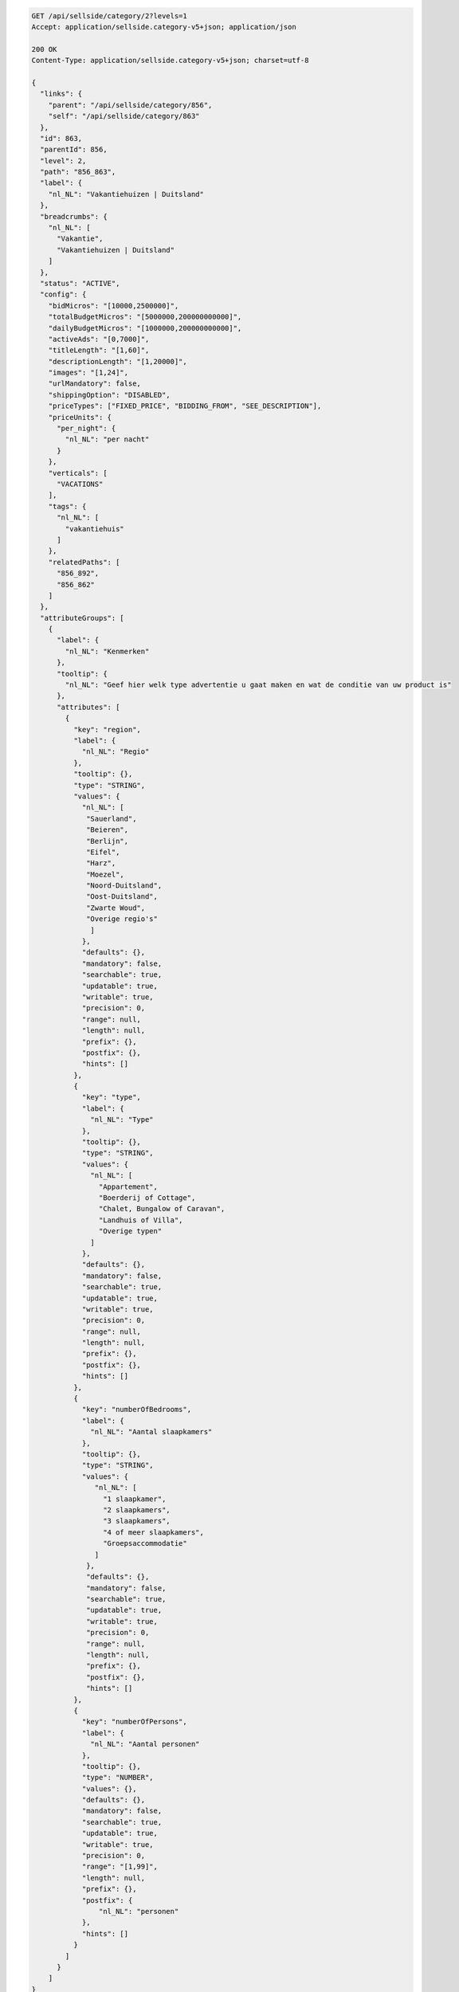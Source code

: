 .. code-block:: javascript

    GET /api/sellside/category/2?levels=1
    Accept: application/sellside.category-v5+json; application/json

    200 OK
    Content-Type: application/sellside.category-v5+json; charset=utf-8

    {
      "links": {
        "parent": "/api/sellside/category/856",
        "self": "/api/sellside/category/863"
      },
      "id": 863,
      "parentId": 856,
      "level": 2,
      "path": "856_863",
      "label": {
        "nl_NL": "Vakantiehuizen | Duitsland"
      },
      "breadcrumbs": {
        "nl_NL": [
          "Vakantie",
          "Vakantiehuizen | Duitsland"
        ]
      },
      "status": "ACTIVE",
      "config": {
        "bidMicros": "[10000,2500000]",
        "totalBudgetMicros": "[5000000,200000000000]",
        "dailyBudgetMicros": "[1000000,200000000000]",
        "activeAds": "[0,7000]",
        "titleLength": "[1,60]",
        "descriptionLength": "[1,20000]",
        "images": "[1,24]",
        "urlMandatory": false,
        "shippingOption": "DISABLED",
        "priceTypes": ["FIXED_PRICE", "BIDDING_FROM", "SEE_DESCRIPTION"],
        "priceUnits": {
          "per_night": {
            "nl_NL": "per nacht"
          }
        },
        "verticals": [
          "VACATIONS"
        ],
        "tags": {
          "nl_NL": [
            "vakantiehuis"
          ]
        },
        "relatedPaths": [
          "856_892",
          "856_862"
        ]
      },
      "attributeGroups": [
        {
          "label": {
            "nl_NL": "Kenmerken"
          },
          "tooltip": {
            "nl_NL": "Geef hier welk type advertentie u gaat maken en wat de conditie van uw product is"
          },
          "attributes": [
            {
              "key": "region",
              "label": {
                "nl_NL": "Regio"
              },
              "tooltip": {},
              "type": "STRING",
              "values": {
                "nl_NL": [
                 "Sauerland",
                 "Beieren",
                 "Berlijn",
                 "Eifel",
                 "Harz",
                 "Moezel",
                 "Noord-Duitsland",
                 "Oost-Duitsland",
                 "Zwarte Woud",
                 "Overige regio's"
                  ]
                },
                "defaults": {},
                "mandatory": false,
                "searchable": true,
                "updatable": true,
                "writable": true,
                "precision": 0,
                "range": null,
                "length": null,
                "prefix": {},
                "postfix": {},
                "hints": []
              },
              {
                "key": "type",
                "label": {
                  "nl_NL": "Type"
                },
                "tooltip": {},
                "type": "STRING",
                "values": {
                  "nl_NL": [
                    "Appartement",
                    "Boerderij of Cottage",
                    "Chalet, Bungalow of Caravan",
                    "Landhuis of Villa",
                    "Overige typen"
                  ]
                },
                "defaults": {},
                "mandatory": false,
                "searchable": true,
                "updatable": true,
                "writable": true,
                "precision": 0,
                "range": null,
                "length": null,
                "prefix": {},
                "postfix": {},
                "hints": []
              },
              {
                "key": "numberOfBedrooms",
                "label": {
                  "nl_NL": "Aantal slaapkamers"
                },
                "tooltip": {},
                "type": "STRING",
                "values": {
                   "nl_NL": [
                     "1 slaapkamer",
                     "2 slaapkamers",
                     "3 slaapkamers",
                     "4 of meer slaapkamers",
                     "Groepsaccommodatie"
                   ]
                 },
                 "defaults": {},
                 "mandatory": false,
                 "searchable": true,
                 "updatable": true,
                 "writable": true,
                 "precision": 0,
                 "range": null,
                 "length": null,
                 "prefix": {},
                 "postfix": {},
                 "hints": []
              },
              {
                "key": "numberOfPersons",
                "label": {
                  "nl_NL": "Aantal personen"
                },
                "tooltip": {},
                "type": "NUMBER",
                "values": {},
                "defaults": {},
                "mandatory": false,
                "searchable": true,
                "updatable": true,
                "writable": true,
                "precision": 0,
                "range": "[1,99]",
                "length": null,
                "prefix": {},
                "postfix": {
                    "nl_NL": "personen"
                },
                "hints": []
              }
            ]
          }
        ]
    }
